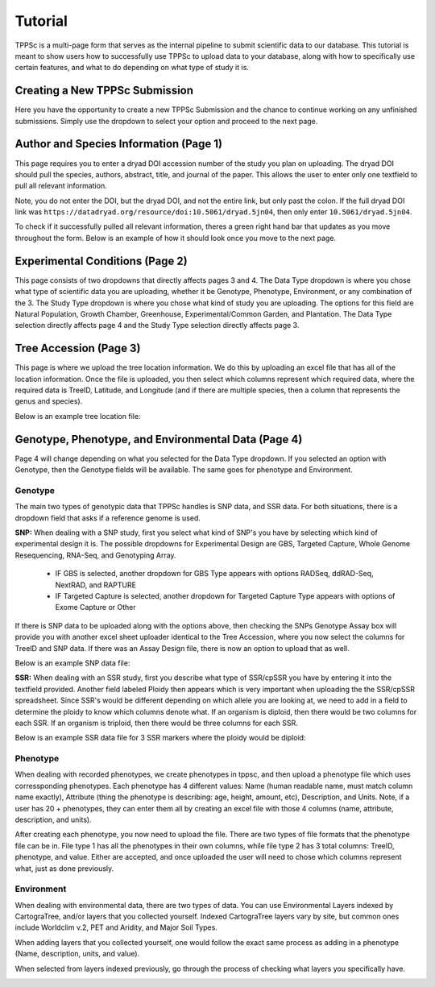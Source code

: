********
Tutorial
********

TPPSc is a multi-page form that serves as the internal pipeline to submit scientific data to our database. This tutorial is meant to show users how to successfully use TPPSc to upload data to your database, along with how to specifically use certain features, and what to do depending on what type of study it is. 

Creating a New TPPSc Submission
===============================

Here you have the opportunity to create a new TPPSc Submission and the chance to continue working on any unfinished submissions. Simply use the dropdown to select your option and proceed to the next page.

.. image:: ../../images/frontpage.png

Author and Species Information (Page 1)
=======================================

This page requires you to enter a dryad DOI accession number of the study you plan on uploading. The dryad DOI should pull the species, authors, abstract, title, and journal of the paper. This allows the user to enter only one textfield to pull all relevant information. 

.. image:: ../../images/author_empty.png

Note, you do not enter the DOI, but the dryad DOI, and not the entire link, but only past the colon. If the full dryad DOI link was ``https://datadryad.org/resource/doi:10.5061/dryad.5jn04``, then only enter ``10.5061/dryad.5jn04``.

.. image:: ../../images/author.png

To check if it successfully pulled all relevant information, theres a green right hand bar that updates as you move throughout the form. Below is an example of how it should look once you move to the next page.

.. image:: ../../images/sidebar.png

Experimental Conditions (Page 2)
================================

This page consists of two dropdowns that directly affects pages 3 and 4. The Data Type dropdown is where you chose what type of scientific data you are uploading, whether it be Genotype, Phenotype, Environment, or any combination of the 3. The Study Type dropdown is where you chose what kind of study you are uploading. The options for this field are Natural Population, Growth Chamber, Greenhouse, Experimental/Common Garden, and Plantation. The Data Type selection directly affects page 4 and the Study Type selection directly affects page 3.

.. image:: ../../images/study_design.png

Tree Accession (Page 3)
=======================

This page is where we upload the tree location information. We do this by uploading an excel file that has all of the location information. Once the file is uploaded, you then select which columns represent which required data, where the required data is TreeID, Latitude, and Longitude (and if there are multiple species, then a column that represents the genus and species).  

.. image:: ../../images/accession.png

Below is an example tree location file:

.. image:: ../../images/accession_file.png

Genotype, Phenotype, and Environmental Data (Page 4)
====================================================

Page 4 will change depending on what you selected for the Data Type dropdown. If you selected an option with Genotype, then the Genotype fields will be available. The same goes for phenotype and Environment.

Genotype
--------

The main two types of genotypic data that TPPSc handles is SNP data, and SSR data. For both situations, there is a dropdown field that asks if a reference genome is used.

**SNP:** When dealing with a SNP study, first you select what kind of SNP's you have by selecting which kind of experimental design it is. The possible dropdowns for Experimental Design are GBS, Targeted Capture, Whole Genome Resequencing, RNA-Seq, and Genotyping Array.

 - IF GBS is selected, another dropdown for GBS Type appears with options RADSeq, ddRAD-Seq, NextRAD, and RAPTURE
 - IF Targeted Capture is selected, another dropdown for Targeted Capture Type appears with options of Exome Capture or Other

If there is SNP data to be uploaded along with the options above, then checking the SNPs Genotype Assay box will provide you with another excel sheet uploader identical to the Tree Accession, where you now select the columns for TreeID and SNP data. If there was an Assay Design file, there is now an option to upload that as well.

.. image:: ../../images/snp.png

Below is an example SNP data file:

.. image:: ../../images/snp_file.png

**SSR:** When dealing with an SSR study, first you describe what type of SSR/cpSSR you have by entering it into the textfield provided. Another field labeled Ploidy then appears which is very important when uploading the the SSR/cpSSR spreadsheet. Since SSR's would be different depending on which allele you are looking at, we need to add in a field to determine the ploidy to know which columns denote what. If an organism is diploid, then there would be two columns for each SSR. If an organism is triploid, then there would be three columns for each SSR.

.. image:: ../../images/ssr.png

Below is an example SSR data file for 3 SSR markers where the ploidy would be diploid:

.. image:: ../../images/ssr_file.png

Phenotype
---------

When dealing with recorded phenotypes, we create phenotypes in tppsc, and then upload a phenotype file which uses corressponding phenotypes. Each phenotype has 4 different values: Name (human readable name, must match column name exactly), Attribute (thing the phenotype is describing: age, height, amount, etc), Description, and Units. Note, if a user has 20 + phenotypes, they can enter them all by creating an excel file with those 4 columns (name, attribute, description, and units).

.. image:: ../../images/phenotype.png

After creating each phenotype, you now need to upload the file. There are two types of file formats that the phenotype file can be in. File type 1 has all the phenotypes in their own columns, while file type 2 has 3 total columns: TreeID, phenotype, and value. Either are accepted, and once uploaded the user will need to chose which columns represent what, just as done previously.

.. image:: ../../images/phenotype_file.png

Environment
-----------

When dealing with environmental data, there are two types of data. You can use Environmental Layers indexed by CartograTree, and/or layers that you collected yourself. Indexed CartograTree layers vary by site, but common ones include Worldclim v.2, PET and Aridity, and Major Soil Types.

.. image:: ../../images/env.png

When adding layers that you collected yourself, one would follow the exact same process as adding in a phenotype (Name, description, units, and value).

.. image:: ../../images/env_cartogratree.png

When selected from layers indexed previously, go through the process of checking what layers you specifically have.

.. image:: ../../images/env_manual.png
